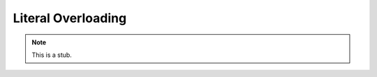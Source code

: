 .. _literal-overloading:

*******************
Literal Overloading
*******************

.. note::
   This is a stub.
